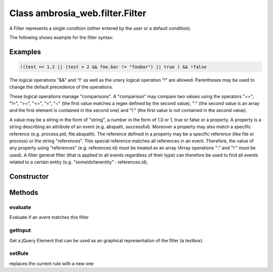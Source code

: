 ﻿





..
    Classes and methods

Class ambrosia_web.filter.Filter
================================================================================

..
   class-title


A Filter represents a single condition (either entered by the user or a default condition).

The following shows example for the filter syntax:








    

Examples
--------


.. code-block:: javascript

    !(test == 1.2 || (test > 2 && foo.bar != "foobar") || true ) && !false

The logical operations "&&" and '!!' as well as the unary logical operation "!" are allowed. Parentheses may be
used to change the default precedence of the operations.

These logical operations manage "comparisons". A "comparison" may compare two values using the operators "==",
"!=", ">=", "<=", "<", "~" (the first value matches a regex defined by the second value), ":" (the second value
is an array and the first element is contained in the second one) and "!:" (the first value is not contained
in the second value).

A value may be a string in the form of "string", a number in the form of 1.0 or 1, true or false or a property.
A property is a string describing an attribute of an event (e.g. abspath, successful). Moreover a property may
also match a specific reference (e.g. process.pid, file.abspath). The reference defined in a property may be a
specific reference (like file or process) or the string "references". This special reference matches all
references in an event. Therefore, the value of any property using "references" (e.g. references.id) must be
treated as an array (Array operations ":" and "!:" must be used). A filter general filter (that is applied to all
events regardless of their type) can therefore be used to find all events related to a certain entity (e.g.
"someidofanentity" : references.id).



Constructor
-----------

.. js:class:: ambrosia_web.filter.Filter(str, forceShowParents)



    
    :param String str: 
        the condition for the filter 
    
    :param  forceShowParents: 
        TODO 
    







Methods
-------

..
   class-methods


evaluate
''''''''''''''''''''''''''''''''''''''''''''''''''''''''''''''''''''''''''''''''

.. js:function:: ambrosia_web.filter.Filter#evaluate(evt)


    
    :param  evt: 
         
    



    
    :returns bool:
        true if the event matches 
    


Evaluate if an avent matches this filter









    



getInput
''''''''''''''''''''''''''''''''''''''''''''''''''''''''''''''''''''''''''''''''

.. js:function:: ambrosia_web.filter.Filter#getInput()




    
    :returns jQuery:
         
    


Get a jQuery Element that can be used as an graphical representation of the filter (a textbox)









    



setRule
''''''''''''''''''''''''''''''''''''''''''''''''''''''''''''''''''''''''''''''''

.. js:function:: ambrosia_web.filter.Filter#setRule(r)


    
    :param  r: 
        {String} the new rule in filter syntax 
    




replaces the current rule with a new one









    




    



